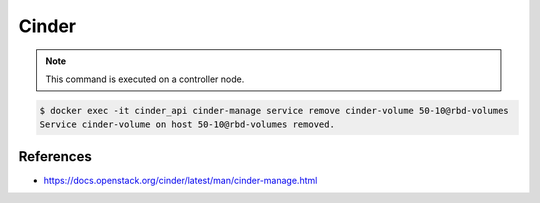 ======
Cinder
======

.. note::

   This command is executed on a controller node.

.. code-block:: shell

   $ docker exec -it cinder_api cinder-manage service remove cinder-volume 50-10@rbd-volumes
   Service cinder-volume on host 50-10@rbd-volumes removed.

References
==========

* https://docs.openstack.org/cinder/latest/man/cinder-manage.html
